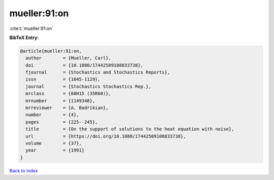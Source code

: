 mueller:91:on
=============

:cite:t:`mueller:91:on`

**BibTeX Entry:**

.. code-block:: bibtex

   @article{mueller:91:on,
     author        = {Mueller, Carl},
     doi           = {10.1080/17442509108833738},
     fjournal      = {Stochastics and Stochastics Reports},
     issn          = {1045-1129},
     journal       = {Stochastics Stochastics Rep.},
     mrclass       = {60H15 (35R60)},
     mrnumber      = {1149348},
     mrreviewer    = {A. Badrikian},
     number        = {4},
     pages         = {225--245},
     title         = {On the support of solutions to the heat equation with noise},
     url           = {https://doi.org/10.1080/17442509108833738},
     volume        = {37},
     year          = {1991}
   }

`Back to index <../By-Cite-Keys.html>`_
